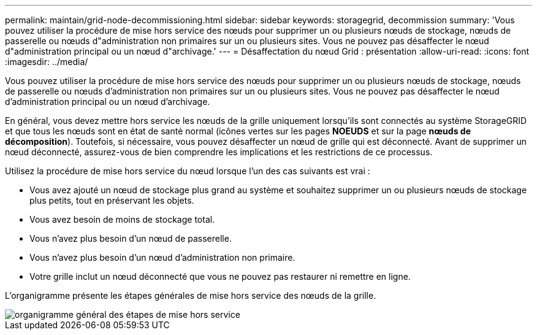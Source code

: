---
permalink: maintain/grid-node-decommissioning.html 
sidebar: sidebar 
keywords: storagegrid, decommission 
summary: 'Vous pouvez utiliser la procédure de mise hors service des nœuds pour supprimer un ou plusieurs nœuds de stockage, nœuds de passerelle ou nœuds d"administration non primaires sur un ou plusieurs sites. Vous ne pouvez pas désaffecter le nœud d"administration principal ou un nœud d"archivage.' 
---
= Désaffectation du nœud Grid : présentation
:allow-uri-read: 
:icons: font
:imagesdir: ../media/


[role="lead"]
Vous pouvez utiliser la procédure de mise hors service des nœuds pour supprimer un ou plusieurs nœuds de stockage, nœuds de passerelle ou nœuds d'administration non primaires sur un ou plusieurs sites. Vous ne pouvez pas désaffecter le nœud d'administration principal ou un nœud d'archivage.

En général, vous devez mettre hors service les nœuds de la grille uniquement lorsqu'ils sont connectés au système StorageGRID et que tous les nœuds sont en état de santé normal (icônes vertes sur les pages *NOEUDS* et sur la page *nœuds de décomposition*). Toutefois, si nécessaire, vous pouvez désaffecter un nœud de grille qui est déconnecté. Avant de supprimer un nœud déconnecté, assurez-vous de bien comprendre les implications et les restrictions de ce processus.

Utilisez la procédure de mise hors service du nœud lorsque l'un des cas suivants est vrai :

* Vous avez ajouté un nœud de stockage plus grand au système et souhaitez supprimer un ou plusieurs nœuds de stockage plus petits, tout en préservant les objets.
* Vous avez besoin de moins de stockage total.
* Vous n'avez plus besoin d'un nœud de passerelle.
* Vous n'avez plus besoin d'un nœud d'administration non primaire.
* Votre grille inclut un nœud déconnecté que vous ne pouvez pas restaurer ni remettre en ligne.


L'organigramme présente les étapes générales de mise hors service des nœuds de la grille.

image::../media/overview_decommission_nodes.png[organigramme général des étapes de mise hors service]
